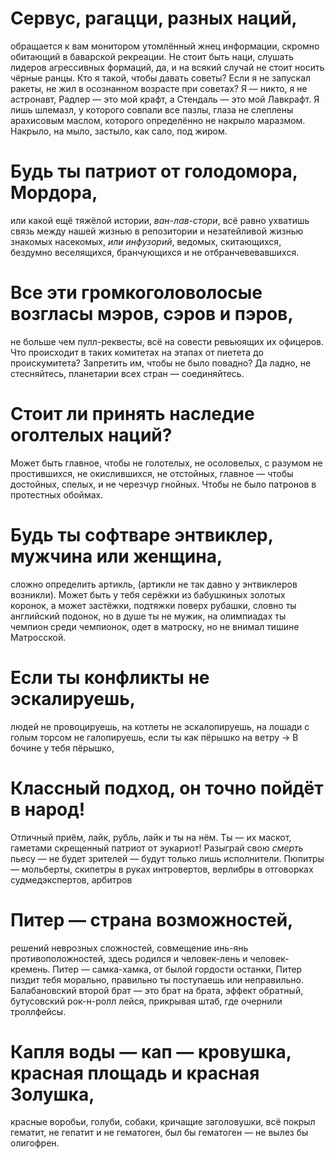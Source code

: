 * Сервус, рагацци, разных наций, 
обращается к вам монитором утомлённый жнец информации, 
скромно обитающий в баварской рекреации. 
Не стоит быть наци, слушать лидеров агрессивных формаций, 
да, и на всякий случай не стоит носить чёрные ранцы.
Кто я такой, чтобы давать советы? 
Если я не запускал ракеты, 
не жил в осознанном возрасте при советах? 
Я — никто, я не астронавт, 
Радлер — это мой крафт, 
а Стендаль — это мой Лавкрафт. 
Я лишь шлемазл, у которого совпали все пазлы, 
глаза не слеплены арахисовым маслом, 
которого определённо не накрыло маразмом. 
Накрыло, на мыло, застыло, как сало, под жиром.
* Будь ты патриот от голодомора, Мордора, 
или какой ещё тяжёлой истории, /ван-лав-стори/,
всё равно ухватишь связь между 
   нашей жизнью в репозитории 
   и незатейливой жизнью знакомых насекомых, 
   /или инфузорий/, 
ведомых, скитающихся, бездумно веселящихся, 
бранчующихся и не отбранчевевавшихся.
* Все эти громкоголоволосые возгласы мэров, сэров и пэров, 
не больше чем пулл-реквесты, 
всё на совести ревьюящих их офицеров. 
Что происходит в таких комитетах на этапах от пиетета до проискумитета? 
Запретить им, чтобы не было повадно? 
Да ладно, не стесняйтесь, 
планетарии всех стран — соединяйтесь.
* Стоит ли принять наследие оголтелых наций? 
Может быть главное, чтобы не голотелых, не осоловелых, 
    с разумом не простившихся, 
    не окислившихся, не отстойных, 
    главное — чтобы достойных, 
    спелых, и не черезчур гнойных. 
Чтобы не было патронов в протестных обоймах.
* Будь ты софтваре энтвиклер, мужчина или женщина, 
сложно определить артикль, (артикли не так давно у энтвиклеров возникли). 
Может быть у тебя серёжки из бабушкиных золотых коронок,
а может застёжки, подтяжки поверх рубашки, словно ты английский подонок,
но в душе ты не мужик, 
на олимпиадах ты чемпион среди чемпионок, 
одет в матроску, но не внимал тишине Матросской.
* Если ты конфликты не эскалируешь, 
людей не провоцируешь, 
на котлеты не эскалопируешь, 
на лошади с голым торсом не галопируешь, 
если ты как пёрышко на ветру 
-> В бочине у тебя пёрышко,
* Классный подход, он точно пойдёт в народ! 
Отличный приём, лайк, рубль, лайк и ты на нём. 
Ты — их маскот, гаметами скрещенный патриот от эукариот! 
Разыграй свою /смерть/ пьесу — не будет зрителей — будут только лишь исполнители.
Пюпитры — мольберты, 
скипетры в руках интровертов, 
верлибры в отговорках судмедэкспертов, арбитров
* Питер — страна возможностей, 
решений неврозных сложностей, 
совмещение инь-янь противоположностей, 
здесь родился и человек-лень и человек-кремень. 
Питер — самка-хамка, от былой гордости останки, 
Питер пиздит тебя морально, 
правильно ты поступаешь или неправильно. 
Балабановский второй брат — это брат на брата, эффект обратный, 
бутусовский рок-н-ролл лейся, 
прикрывая штаб, где очернили троллфейсы.
* Капля воды — кап — кровушка, красная площадь и красная Золушка, 
красные воробьи, голуби, собаки, 
кричащие заголовушки, 
всё покрыл гематит, 
не гепатит и не гематоген, 
был бы гематоген — не вылез бы олигофрен.